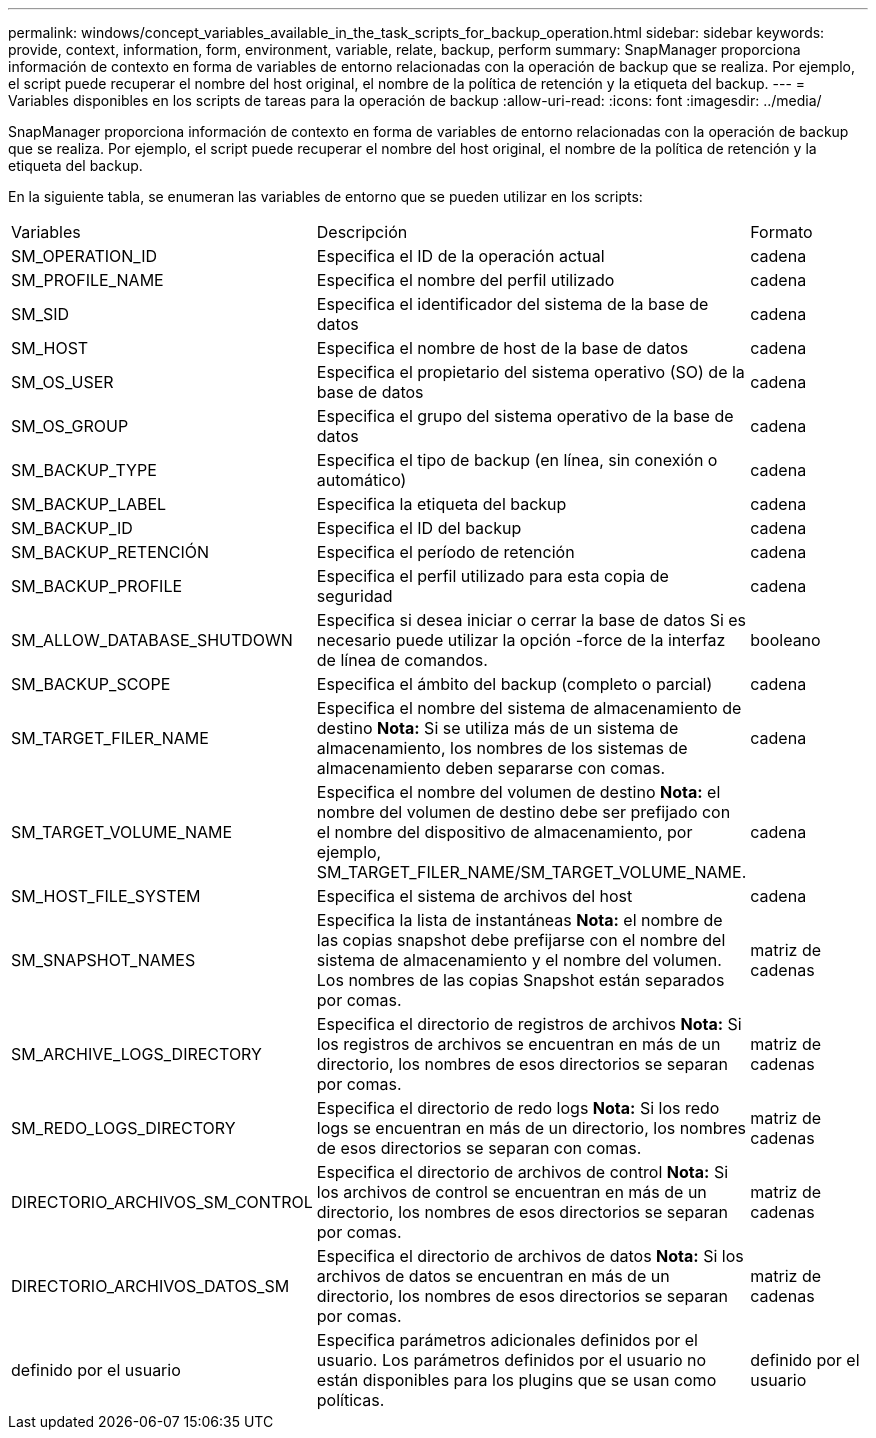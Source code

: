 ---
permalink: windows/concept_variables_available_in_the_task_scripts_for_backup_operation.html 
sidebar: sidebar 
keywords: provide, context, information, form, environment, variable, relate, backup, perform 
summary: SnapManager proporciona información de contexto en forma de variables de entorno relacionadas con la operación de backup que se realiza. Por ejemplo, el script puede recuperar el nombre del host original, el nombre de la política de retención y la etiqueta del backup. 
---
= Variables disponibles en los scripts de tareas para la operación de backup
:allow-uri-read: 
:icons: font
:imagesdir: ../media/


[role="lead"]
SnapManager proporciona información de contexto en forma de variables de entorno relacionadas con la operación de backup que se realiza. Por ejemplo, el script puede recuperar el nombre del host original, el nombre de la política de retención y la etiqueta del backup.

En la siguiente tabla, se enumeran las variables de entorno que se pueden utilizar en los scripts:

|===


| Variables | Descripción | Formato 


 a| 
SM_OPERATION_ID
 a| 
Especifica el ID de la operación actual
 a| 
cadena



 a| 
SM_PROFILE_NAME
 a| 
Especifica el nombre del perfil utilizado
 a| 
cadena



 a| 
SM_SID
 a| 
Especifica el identificador del sistema de la base de datos
 a| 
cadena



 a| 
SM_HOST
 a| 
Especifica el nombre de host de la base de datos
 a| 
cadena



 a| 
SM_OS_USER
 a| 
Especifica el propietario del sistema operativo (SO) de la base de datos
 a| 
cadena



 a| 
SM_OS_GROUP
 a| 
Especifica el grupo del sistema operativo de la base de datos
 a| 
cadena



 a| 
SM_BACKUP_TYPE
 a| 
Especifica el tipo de backup (en línea, sin conexión o automático)
 a| 
cadena



 a| 
SM_BACKUP_LABEL
 a| 
Especifica la etiqueta del backup
 a| 
cadena



 a| 
SM_BACKUP_ID
 a| 
Especifica el ID del backup
 a| 
cadena



 a| 
SM_BACKUP_RETENCIÓN
 a| 
Especifica el período de retención
 a| 
cadena



 a| 
SM_BACKUP_PROFILE
 a| 
Especifica el perfil utilizado para esta copia de seguridad
 a| 
cadena



 a| 
SM_ALLOW_DATABASE_SHUTDOWN
 a| 
Especifica si desea iniciar o cerrar la base de datos Si es necesario puede utilizar la opción -force de la interfaz de línea de comandos.
 a| 
booleano



 a| 
SM_BACKUP_SCOPE
 a| 
Especifica el ámbito del backup (completo o parcial)
 a| 
cadena



 a| 
SM_TARGET_FILER_NAME
 a| 
Especifica el nombre del sistema de almacenamiento de destino *Nota:* Si se utiliza más de un sistema de almacenamiento, los nombres de los sistemas de almacenamiento deben separarse con comas.
 a| 
cadena



 a| 
SM_TARGET_VOLUME_NAME
 a| 
Especifica el nombre del volumen de destino *Nota:* el nombre del volumen de destino debe ser prefijado con el nombre del dispositivo de almacenamiento, por ejemplo, SM_TARGET_FILER_NAME/SM_TARGET_VOLUME_NAME.
 a| 
cadena



 a| 
SM_HOST_FILE_SYSTEM
 a| 
Especifica el sistema de archivos del host
 a| 
cadena



 a| 
SM_SNAPSHOT_NAMES
 a| 
Especifica la lista de instantáneas *Nota:* el nombre de las copias snapshot debe prefijarse con el nombre del sistema de almacenamiento y el nombre del volumen. Los nombres de las copias Snapshot están separados por comas.
 a| 
matriz de cadenas



 a| 
SM_ARCHIVE_LOGS_DIRECTORY
 a| 
Especifica el directorio de registros de archivos *Nota:* Si los registros de archivos se encuentran en más de un directorio, los nombres de esos directorios se separan por comas.
 a| 
matriz de cadenas



 a| 
SM_REDO_LOGS_DIRECTORY
 a| 
Especifica el directorio de redo logs *Nota:* Si los redo logs se encuentran en más de un directorio, los nombres de esos directorios se separan con comas.
 a| 
matriz de cadenas



 a| 
DIRECTORIO_ARCHIVOS_SM_CONTROL
 a| 
Especifica el directorio de archivos de control *Nota:* Si los archivos de control se encuentran en más de un directorio, los nombres de esos directorios se separan por comas.
 a| 
matriz de cadenas



 a| 
DIRECTORIO_ARCHIVOS_DATOS_SM
 a| 
Especifica el directorio de archivos de datos *Nota:* Si los archivos de datos se encuentran en más de un directorio, los nombres de esos directorios se separan por comas.
 a| 
matriz de cadenas



 a| 
definido por el usuario
 a| 
Especifica parámetros adicionales definidos por el usuario. Los parámetros definidos por el usuario no están disponibles para los plugins que se usan como políticas.
 a| 
definido por el usuario

|===